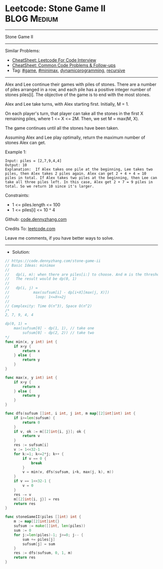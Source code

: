* Leetcode: Stone Game II                                       :BLOG:Medium:
#+STARTUP: showeverything
#+OPTIONS: toc:nil \n:t ^:nil creator:nil d:nil
:PROPERTIES:
:type:     dynamicprogramming, game, minimax, recursive
:END:
---------------------------------------------------------------------
Stone Game II
---------------------------------------------------------------------
#+BEGIN_HTML
<a href="https://github.com/dennyzhang/code.dennyzhang.com/tree/master/problems/stone-game-ii"><img align="right" width="200" height="183" src="https://www.dennyzhang.com/wp-content/uploads/denny/watermark/github.png" /></a>
#+END_HTML
Similar Problems:
- [[https://cheatsheet.dennyzhang.com/cheatsheet-leetcode-A4][CheatSheet: Leetcode For Code Interview]]
- [[https://cheatsheet.dennyzhang.com/cheatsheet-followup-A4][CheatSheet: Common Code Problems & Follow-ups]]
- Tag: [[https://code.dennyzhang.com/review-game][#game]], [[https://code.dennyzhang.com/review-minimax][#minimax]], [[https://code.dennyzhang.com/review-dynamicprogramming][dynamicprogramming]], [[https://code.dennyzhang.com/review-recursive][recursive]]
---------------------------------------------------------------------
Alex and Lee continue their games with piles of stones.  There are a number of piles arranged in a row, and each pile has a positive integer number of stones piles[i].  The objective of the game is to end with the most stones. 

Alex and Lee take turns, with Alex starting first.  Initially, M = 1.

On each player's turn, that player can take all the stones in the first X remaining piles, where 1 <= X <= 2M.  Then, we set M = max(M, X).

The game continues until all the stones have been taken.

Assuming Alex and Lee play optimally, return the maximum number of stones Alex can get.

Example 1:
#+BEGIN_EXAMPLE
Input: piles = [2,7,9,4,4]
Output: 10
Explanation:  If Alex takes one pile at the beginning, Lee takes two piles, then Alex takes 2 piles again. Alex can get 2 + 4 + 4 = 10 piles in total. If Alex takes two piles at the beginning, then Lee can take all three piles left. In this case, Alex get 2 + 7 = 9 piles in total. So we return 10 since it's larger. 
#+END_EXAMPLE
 
Constraints:

- 1 <= piles.length <= 100
- 1 <= piles[i] <= 10 ^ 4

Github: [[https://github.com/dennyzhang/code.dennyzhang.com/tree/master/problems/stone-game-ii][code.dennyzhang.com]]

Credits To: [[https://leetcode.com/problems/stone-game-ii/description/][leetcode.com]]

Leave me comments, if you have better ways to solve.
---------------------------------------------------------------------
- Solution:

#+BEGIN_SRC go
// https://code.dennyzhang.com/stone-game-ii
// Basic Ideas: minimax
//
//   dp(i, m): when there are piles[i:] to choose. And m is the threshold.
//   The result would be dp(0, 1) 
//
//   dp(i, j) = 
//           max(sufsum[i] - dp[i+X][max(j, X)])
//            loop: 1<=X<=2j
//
// Complexity: Time O(n^3), Space O(n^2)
/*
2, 7, 9, 4, 4

dp(0, 1) = 
    max(sufsum[0] - dp(1, 1), // take one
        sufsum[0] - dp(2, 2)) // take two
*/
func min(x, y int) int {
    if x<y {
        return x
    } else {
        return y
    }
}

func max(x, y int) int {
    if x>y {
        return x
    } else {
        return y
    }
}

func dfs(sufsum []int, i int, j int, m map[[2]int]int) int {
    if i>=len(sufsum) {
        return 0
    }
    if v, ok := m[[2]int{i, j}]; ok {
        return v
    }
    res := sufsum[i]
    v := 1<<32-1
    for k:=1; k<=2*j; k++ {
        if v == 0 {
            break
        }
        v = min(v, dfs(sufsum, i+k, max(j, k), m))
    }
    if v == 1<<32-1 {
        v = 0
    }
    res -= v
    m[[2]int{i, j}] = res
    return res
}

func stoneGameII(piles []int) int {
    m := map[[2]int]int{}
    sufsum := make([]int, len(piles))
    sum := 0
    for j:=len(piles)-1; j>=0; j-- {
        sum += piles[j]
        sufsum[j] = sum
    }
    res := dfs(sufsum, 0, 1, m)
    return res
}
#+END_SRC

#+BEGIN_HTML
<div style="overflow: hidden;">
<div style="float: left; padding: 5px"> <a href="https://www.linkedin.com/in/dennyzhang001"><img src="https://www.dennyzhang.com/wp-content/uploads/sns/linkedin.png" alt="linkedin" /></a></div>
<div style="float: left; padding: 5px"><a href="https://github.com/dennyzhang"><img src="https://www.dennyzhang.com/wp-content/uploads/sns/github.png" alt="github" /></a></div>
<div style="float: left; padding: 5px"><a href="https://www.dennyzhang.com/slack" target="_blank" rel="nofollow"><img src="https://www.dennyzhang.com/wp-content/uploads/sns/slack.png" alt="slack"/></a></div>
</div>
#+END_HTML
